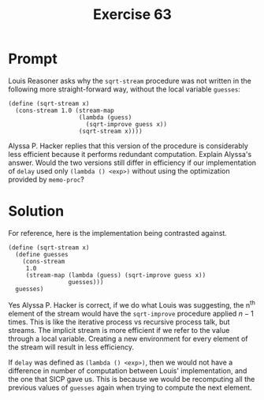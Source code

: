 #+title: Exercise 63
* Prompt
Louis Reasoner asks why the ~sqrt-stream~ procedure was not written in the following more straight-forward way, without the local variable ~guesses~:

#+begin_src racket :exports code
(define (sqrt-stream x)
  (cons-stream 1.0 (stream-map
                    (lambda (guess)
                      (sqrt-improve guess x))
                    (sqrt-stream x))))
#+end_src

Alyssa P. Hacker replies that this version of the procedure is considerably less efficient because it performs redundant computation. Explain Alyssa's answer. Would the two versions still differ in efficiency if our implementation of ~delay~ used only ~(lambda () <exp>)~ without using the optimization provided by ~memo-proc~?
* Solution

For reference, here is the implementation being contrasted against.

#+begin_src racket :exports code
(define (sqrt-stream x)
  (define guesses
    (cons-stream
     1.0
     (stream-map (lambda (guess) (sqrt-improve guess x))
                 guesses)))
  guesses)
#+end_src

Yes Alyssa P. Hacker is correct, if we do what Louis was suggesting, the n^{th} element of the stream would have the ~sqrt-improve~ procedure applied $n-1$ times. This is like the iterative process vs recursive process talk, but streams. The implicit stream is more efficient if we refer to the value through a local variable. Creating a new environment for every element of the stream will result in less efficiency.

If ~delay~ was defined as ~(lambda () <exp>)~, then we would not have a difference in number of computation between Louis' implementation, and the one that SICP gave us. This is because we would be recomputing all the previous values of ~guesses~ again when trying to compute the next element.
